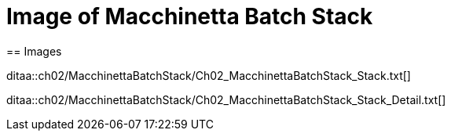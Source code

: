= Image of Macchinetta Batch Stack
== Images

ditaa::ch02/MacchinettaBatchStack/Ch02_MacchinettaBatchStack_Stack.txt[]

ditaa::ch02/MacchinettaBatchStack/Ch02_MacchinettaBatchStack_Stack_Detail.txt[]
